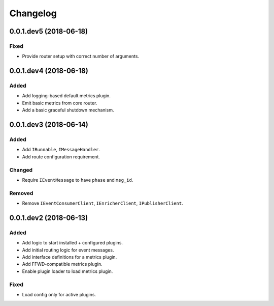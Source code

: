 Changelog
=========


0.0.1.dev5 (2018-06-18)
-----------------------

Fixed
~~~~~
* Provide router setup with correct number of arguments.


0.0.1.dev4 (2018-06-18)
-----------------------

Added
~~~~~
* Add logging-based default metrics plugin.
* Emit basic metrics from core router.
* Add a basic graceful shutdown mechanism.


0.0.1.dev3 (2018-06-14)
-------------------------
Added
~~~~~
* Add ``IRunnable``, ``IMessageHandler``.
* Add route configuration requirement.

Changed
~~~~~~~
* Require ``IEventMessage`` to have ``phase`` and ``msg_id``.

Removed
~~~~~~~
* Remove ``IEventConsumerClient``, ``IEnricherClient``, ``IPublisherClient``.


0.0.1.dev2 (2018-06-13)
-------------------------
Added
~~~~~
* Add logic to start installed + configured plugins.
* Add initial routing logic for event messages.
* Add interface definitions for a metrics plugin.
* Add FFWD-compatible metrics plugin.
* Enable plugin loader to load metrics plugin.

Fixed
~~~~~
* Load config only for active plugins.
